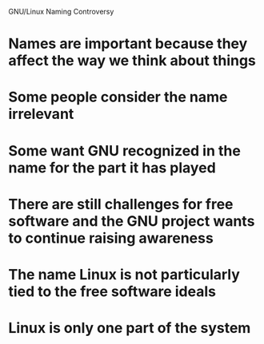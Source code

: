 GNU/Linux Naming Controversy

* Names are important because they affect the way we think about things
* Some people consider the name irrelevant
* Some want GNU recognized in the name for the part it has played
* There are still challenges for free software and the GNU project wants to continue raising awareness
* The name Linux is not particularly tied to the free software ideals
* Linux is only one part of the system
